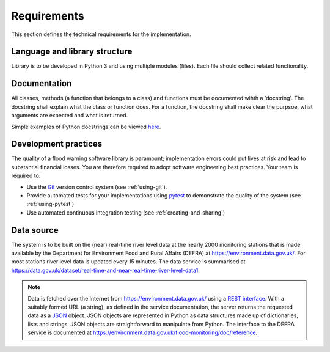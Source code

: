 .. _Requirements:

Requirements
============

This section defines the technical requirements for the
implementation.


Language and library structure
------------------------------

Library is to be developed in Python 3 and using multiple modules
(files). Each file should collect related functionality.


Documentation
-------------

All classes, methods (a function that belongs to a class) and functions
must be documented wihth a 'docstring'. The docstring shall explain what
the class or function does. For a function, the docstring shall make
clear the purpsoe, what arguments are expected and what is returned.

Simple examples of Python docstrings can be viewed `here
<https://en.wikipedia.org/wiki/Docstring#Python>`_.


Development practices
---------------------

The quality of a flood warning software library is paramount;
implementation errors could put lives at risk and lead to substantial
financial losses. You are therefore required to adopt software
engineering best practices. Your team is required to:

- Use the `Git <https://git-scm.com/>`__ version control system (see
  :ref:`using-git`).
- Provide automated tests for your implementations using `pytest
  <http://docs.pytest.org//>`_ to demonstrate the quality of the
  system (see :ref:`using-pytest`)
- Use automated continuous integration testing (see
  :ref:`creating-and-sharing`)


Data source
-----------

The system is to be built on the (near) real-time river level data at
the nearly 2000 monitoring stations that is made available by the
Department for Environment Food and Rural Affairs (DEFRA) at
https://environment.data.gov.uk/. For most stations river level data is
updated every 15 minutes. The data service is summarised at
https://data.gov.uk/dataset/real-time-and-near-real-time-river-level-data1.

.. note::

   Data is fetched over the Internet from
   https://environment.data.gov.uk/ using a `REST interface
   <https://en.wikipedia.org/wiki/Representational_state_transfer>`__.
   With a suitably formed URL (a string), as defined in the service
   documentation, the server returns the requested data as a `JSON
   <http://www.json.org/>`__ object. JSON objects are represented in
   Python as data structures made up of dictionaries, lists and strings.
   JSON objects are straightforward to manipulate from Python. The
   interface to the DEFRA service is documented at
   https://environment.data.gov.uk/flood-monitoring/doc/reference.

